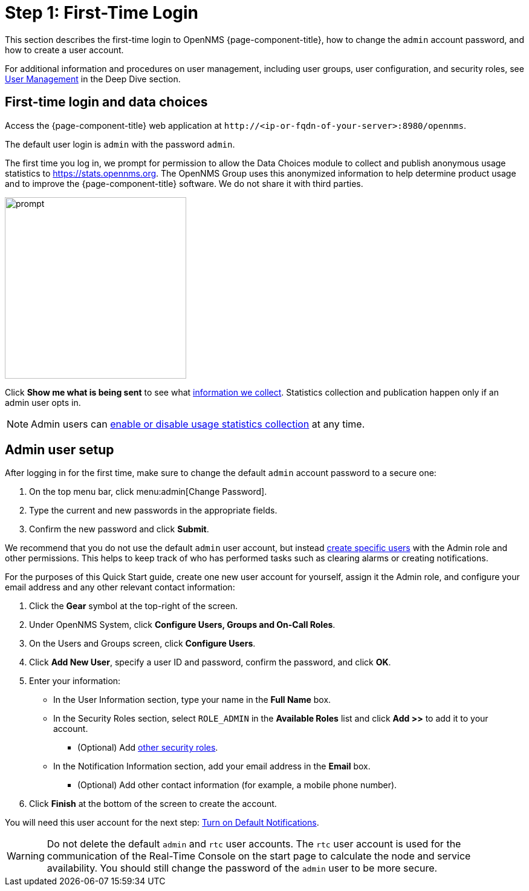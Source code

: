 
= Step 1: First-Time Login

This section describes the first-time login to OpenNMS {page-component-title}, how to change the `admin` account password, and how to create a user account.

For additional information and procedures on user management, including user groups, user configuration, and security roles, see xref:deep-dive/user-management/user-config.adoc[User Management] in the Deep Dive section.

[[ga-data-choices]]
== First-time login and data choices

Access the {page-component-title} web application at `\http://<ip-or-fqdn-of-your-server>:8980/opennms`.

The default user login is `admin` with the password `admin`.

The first time you log in, we prompt for permission to allow the Data Choices module to collect and publish anonymous usage statistics to https://stats.opennms.org.
The OpenNMS Group uses this anonymized information to help determine product usage and to improve the {page-component-title} software.
We do not share it with third parties.

image::users/data-sources.png[prompt,300]

Click *Show me what is being sent* to see what xref:deep-dive/admin/housekeeping/introduction.adoc#ga-data-collection[information we collect].
Statistics collection and publication happen only if an admin user opts in.

NOTE: Admin users can xref:deep-dive/admin/housekeeping/introduction.adoc#disable-data-collection[enable or disable usage statistics collection] at any time.

[[ga-admin-user-setup]]
== Admin user setup

After logging in for the first time, make sure to change the default `admin` account password to a secure one:

. On the top menu bar, click menu:admin[Change Password].
. Type the current and new passwords in the appropriate fields.
. Confirm the new password and click *Submit*.

We recommend that you do not use the default `admin` user account, but instead xref:deep-dive/user-management/user-config.adoc#ga-user-config[create specific users] with the Admin role and other permissions.
This helps to keep track of who has performed tasks such as clearing alarms or creating notifications.

For the purposes of this Quick Start guide, create one new user account for yourself, assign it the Admin role, and configure your email address and any other relevant contact information:

. Click the *Gear* symbol at the top-right of the screen.
. Under OpenNMS System, click *Configure Users, Groups and On-Call Roles*.
. On the Users and Groups screen, click *Configure Users*.
. Click *Add New User*, specify a user ID and password, confirm the password, and click *OK*.
. Enter your information:
** In the User Information section, type your name in the *Full Name* box.
** In the Security Roles section, select `ROLE_ADMIN` in the *Available Roles* list and click *Add >>* to add it to your account.
*** (Optional) Add xref:operation:deep-dive/user-management/security-roles.adoc[other security roles].
** In the Notification Information section, add your email address in the *Email* box.
*** (Optional) Add other contact information (for example, a mobile phone number).
. Click *Finish* at the bottom of the screen to create the account.

You will need this user account for the next step: xref:operation:quick-start/notifications.adoc[Turn on Default Notifications].

WARNING: Do not delete the default `admin` and `rtc` user accounts.
The `rtc` user account is used for the communication of the Real-Time Console on the start page to calculate the node and service availability.
You should still change the password of the `admin` user to be more secure.
